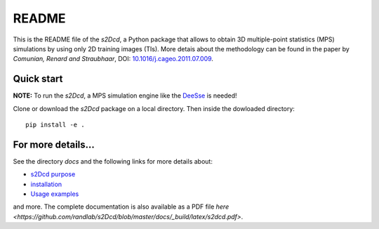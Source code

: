 README
==============

This is the README file of the `s2Dcd`, a Python package that allows
to obtain 3D multiple-point statistics (MPS) simulations by using only
2D training images (TIs).  More detais about the methodology can be
found in the paper by *Comunian, Renard and Straubhaar*, DOI:
`10.1016/j.cageo.2011.07.009
<http://dx.doi.org/10.1016/j.cageo.2011.07.009>`_.

Quick start
*****************

**NOTE:** To run the `s2Dcd`, a MPS simulation engine like the `DeeSse
<http://www.randlab.org/research/deesse/>`_ is needed!

Clone or download the `s2Dcd` package on a local directory.
Then inside the dowloaded directory::

  pip install -e .

For more details...
********************************

See the directory `docs` and the following links for more details about:

* `s2Dcd purpose <https://github.com/randlab/s2Dcd/blob/master/docs/purpose.rst>`_
* `installation <https://github.com/randlab/s2Dcd/blob/master/docs/installation.rst>`_
* `Usage examples <https://github.com/randlab/s2Dcd/blob/master/docs/examples.rst>`_

and more.
The complete documentation is also available as a PDF file `here <https://github.com/randlab/s2Dcd/blob/master/docs/_build/latex/s2dcd.pdf>`.





